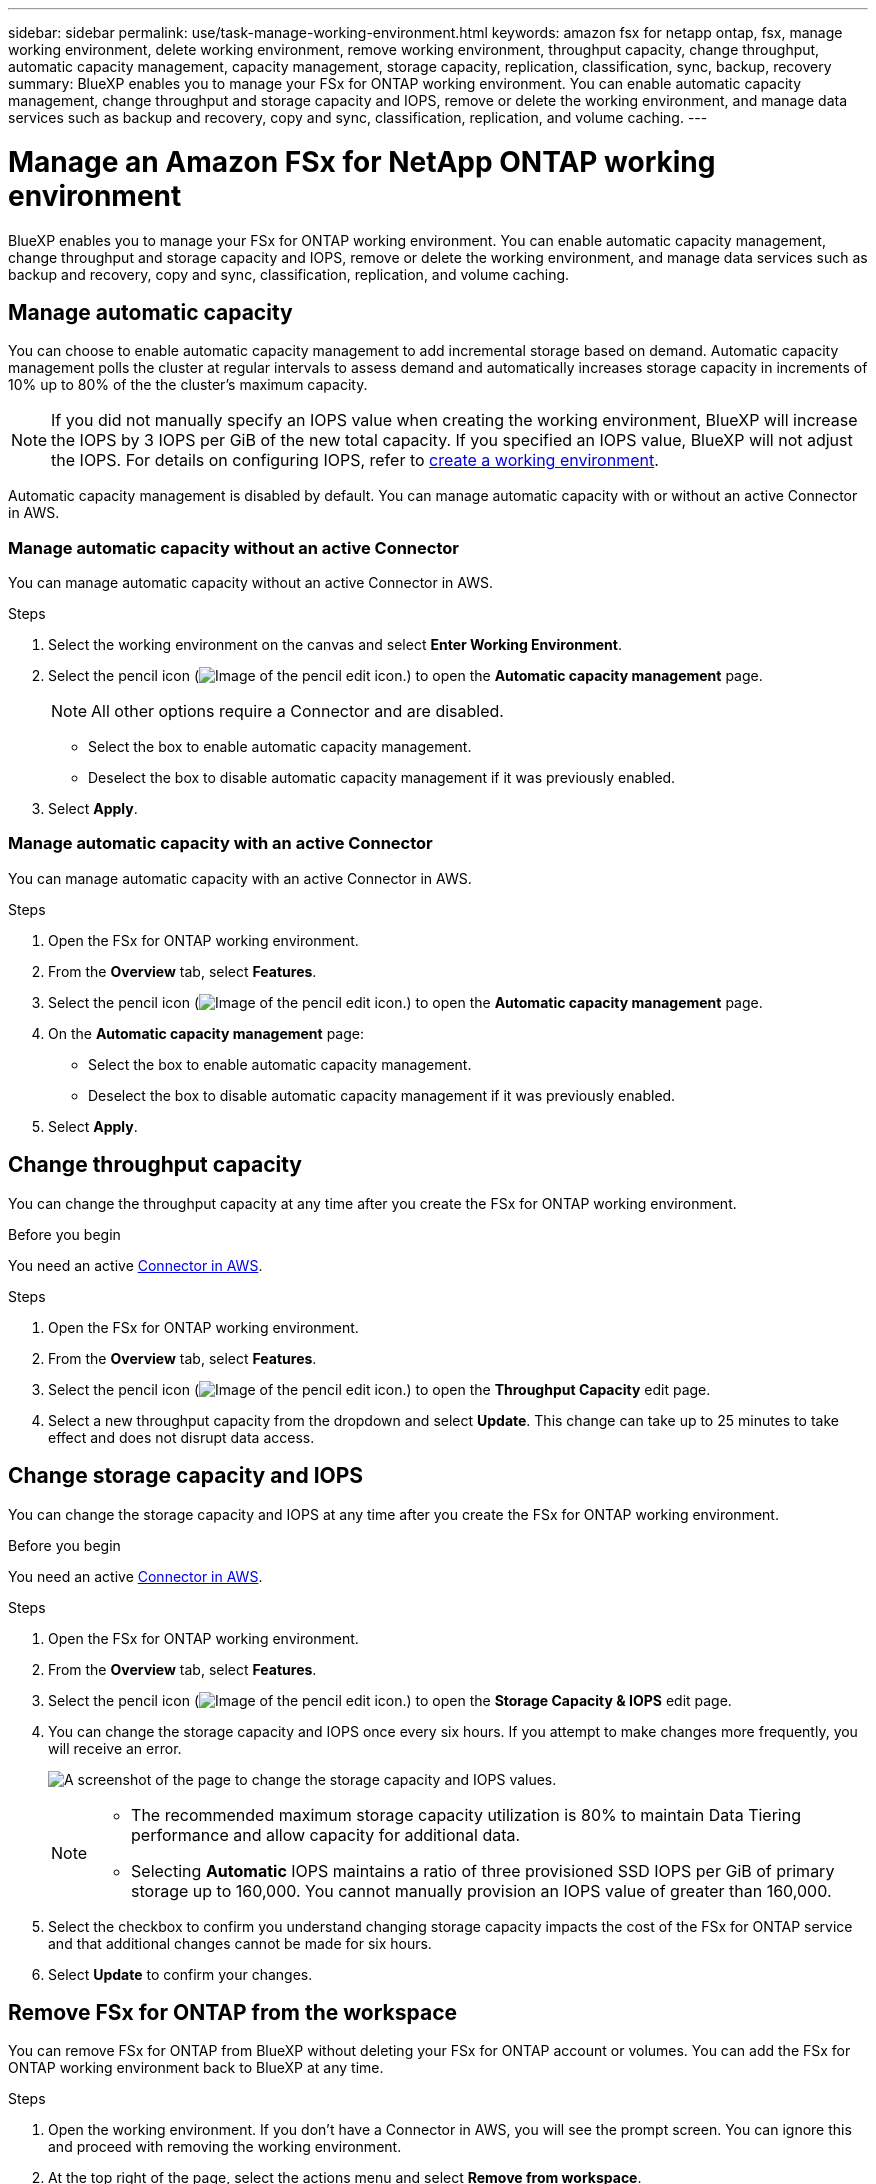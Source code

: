 ---
sidebar: sidebar
permalink: use/task-manage-working-environment.html
keywords: amazon fsx for netapp ontap, fsx, manage working environment, delete working environment, remove working environment, throughput capacity, change throughput, automatic capacity management, capacity management, storage capacity, replication, classification, sync, backup, recovery
summary: BlueXP enables you to manage your FSx for ONTAP working environment. You can enable automatic capacity management, change throughput and storage capacity and IOPS, remove or delete the working environment, and manage data services such as backup and recovery, copy and sync, classification, replication, and volume caching. 
---

= Manage an Amazon FSx for NetApp ONTAP working environment
:hardbreaks:
:nofooter:
:icons: font
:linkattrs:
:imagesdir: ../media/

[.lead]
BlueXP enables you to manage your FSx for ONTAP working environment. You can enable automatic capacity management, change throughput and storage capacity and IOPS, remove or delete the working environment, and manage data services such as backup and recovery, copy and sync, classification, replication, and volume caching. 

== Manage automatic capacity
You can choose to enable automatic capacity management to add incremental storage  based on demand. Automatic capacity management polls the cluster at regular intervals to assess demand and automatically increases storage capacity in increments of 10% up to 80% of the the cluster's maximum capacity. 

NOTE: If you did not manually specify an IOPS value when creating the working environment, BlueXP will increase the IOPS by 3 IOPS per GiB of the new total capacity. If you specified an IOPS value, BlueXP will not adjust the IOPS. For details on configuring IOPS, refer to link:task-creating-fsx-working-environment.html#create-an-amazon-fsx-for-ontap-working-environment[create a working environment].

Automatic capacity management is disabled by default. You can manage automatic capacity with or without an active Connector in AWS. 

=== Manage automatic capacity without an active Connector
You can manage automatic capacity without an active Connector in AWS. 

.Steps

. Select the working environment on the canvas and select *Enter Working Environment*. 
. Select the pencil icon (image:icon-pencil.png[Image of the pencil edit icon.]) to open the *Automatic capacity management* page.
+
NOTE: All other options require a Connector and are disabled. 

* Select the box to enable automatic capacity management. 
* Deselect the box to disable automatic capacity management if it was previously enabled.
. Select *Apply*.


=== Manage automatic capacity with an active Connector
You can manage automatic capacity with an active Connector in AWS. 

.Steps

. Open the FSx for ONTAP working environment. 
. From the *Overview* tab, select *Features*. 
. Select the pencil icon (image:icon-pencil.png[Image of the pencil edit icon.]) to open the *Automatic capacity management* page.
. On the *Automatic capacity management* page: 
* Select the box to enable automatic capacity management. 
* Deselect the box to disable automatic capacity management if it was previously enabled. 
. Select *Apply*.

== Change throughput capacity

You can change the throughput capacity at any time after you create the FSx for ONTAP working environment. 

.Before you begin

You need an active https://docs.netapp.com/us-en/bluexp-setup-admin/task-quick-start-connector-aws.html[Connector in AWS^].

.Steps

. Open the FSx for ONTAP working environment. 
. From the *Overview* tab, select *Features*. 
. Select the pencil icon (image:icon-pencil.png[Image of the pencil edit icon.]) to open the *Throughput Capacity* edit page.
. Select a new throughput capacity from the dropdown and select *Update*. This change can take up to 25 minutes to take effect and does not disrupt data access.

== Change storage capacity and IOPS

You can change the storage capacity and IOPS at any time after you create the FSx for ONTAP working environment. 

.Before you begin

You need an active https://docs.netapp.com/us-en/bluexp-setup-admin/task-quick-start-connector-aws.html[Connector in AWS^].

.Steps

. Open the FSx for ONTAP working environment. 
. From the *Overview* tab, select *Features*. 
. Select the pencil icon (image:icon-pencil.png[Image of the pencil edit icon.]) to open the *Storage Capacity & IOPS* edit page.
. You can change the storage capacity and IOPS once every six hours. If you attempt to make changes more frequently, you will receive an error.
+
image:screenshot-configure-iops.png[A screenshot of the page to change the storage capacity and IOPS values.]
+
[NOTE]
================
* The recommended maximum storage capacity utilization is 80% to maintain Data Tiering performance and allow capacity for additional data.
* Selecting *Automatic* IOPS maintains a ratio of three provisioned SSD IOPS per GiB of primary storage up to 160,000. You cannot manually provision an IOPS value of greater than 160,000.
================
. Select the checkbox to confirm you understand changing storage capacity impacts the cost of the FSx for ONTAP service and that additional changes cannot be made for six hours. 
. Select *Update* to confirm your changes. 


== Remove FSx for ONTAP from the workspace

You can remove FSx for ONTAP from BlueXP without deleting your FSx for ONTAP account or volumes. You can add the FSx for ONTAP working environment back to BlueXP at any time.

.Steps

. Open the working environment. If you don't have a Connector in AWS, you will see the prompt screen. You can ignore this and proceed with removing the working environment.

. At the top right of the page, select the actions menu and select *Remove from workspace*.
+
image:screenshot_fsx_working_environment_remove.png[A screenshot of remove option for FSx for ONTAP from the BlueXP interface.]

. Select *Remove* to remove FSx for ONTAP from BlueXP.

== Delete the FSx for ONTAP working environment

You can delete the FSx for ONTAP from BlueXP.

WARNING: This action will delete all resources associated with the working environment. This action cannot be undone.

.Before you begin
Before deleting the working environment, you must: 

* Break all replication relationships with this working environment.
* link:task-manage-fsx-volumes.html#delete-volumes[Delete all volumes] associated with the file system. You will need an active Connector in AWS to remove or delete volumes.
+
NOTE: Failed volumes must be deleted using the AWS Management Console or CLI. 

.Steps

. Open the working environment. If you don't have a Connector in AWS, you will see the prompt screen. You can ignore this and proceed to deleting the working environment.

. At the top right of the page, select the actions menu and select *Delete*.
+
image:screenshot_fsx_working_environment_delete.png[A screenshot of delete option for FSx for ONTAP from the BlueXP interface.]

. Enter the name of the working environment and select *Delete*.

== Manage data services
You can manage additional data services from the Amazon FSx for NetApp ONTAP working environment. 

image:data-services.png[A screenshot of the data services tab on the working environment]

For details on configuring data services, refer to:

* link:https://docs.netapp.com/us-en/bluexp-replication/task-replicating-data.html[BlueXP backup and recovery^] provides efficient, secure, and cost-effective data protection for NetApp ONTAP data, Kubernetes persistent volumes, databases, and virtual machines, both on premises and in the cloud. 

* link:https://docs.netapp.com/us-en/bluexp-copy-sync/task-creating-relationships.html[BlueXP copy and sync^] is a cloud replication and synchronization service for transferring NAS data between on-premises and cloud object stores.

* link:https://docs.netapp.com/us-en/bluexp-classification/index.html[BlueXP classification^] enables you to scan and classify data across your organization's hybrid multicloud.

* link:https://docs.netapp.com/us-en/bluexp-replication/index.html[Replicate data^] between ONTAP storage systems to support backup and disaster recovery to the cloud or between clouds.

* link:https://docs.netapp.com/us-en/bluexp-volume-caching/index.html[Volume caching^] provides a persistent, writable volume in a remote place. You can use BlueXP volume caching to speed up access to data or to offload traffic from heavily accessed volumes. 
